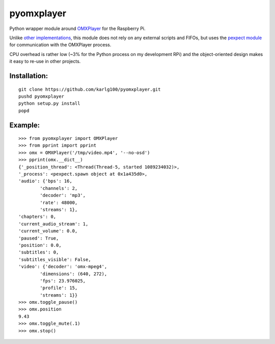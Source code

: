 pyomxplayer
===========
Python wrapper module around `OMXPlayer <https://github.com/huceke/omxplayer>`_
for the Raspberry Pi.

Unlike `other implementations <https://github.com/KenT2/pyomxplayer>`_, this
module does not rely on any external scripts and FIFOs, but uses the
`pexpect module <http://pypi.python.org/pypi/pexpect/2.4>`_ for communication
with the OMXPlayer process.

CPU overhead is rather low (~3% for the Python process on my development RPi)
and the object-oriented design makes it easy to re-use in other projects.

Installation:
-------------
::

    git clone https://github.com/karlg100/pyomxplayer.git
    pushd pyomxplayer
    python setup.py install
    popd

Example:
--------
::

    >>> from pyomxplayer import OMXPlayer
    >>> from pprint import pprint
    >>> omx = OMXPlayer('/tmp/video.mp4', '--no-osd')
    >>> pprint(omx.__dict__)
    {'_position_thread': <Thread(Thread-5, started 1089234032)>,
    '_process': <pexpect.spawn object at 0x1a435d0>,
    'audio': {'bps': 16,
            'channels': 2,
            'decoder': 'mp3',
            'rate': 48000,
            'streams': 1},
    'chapters': 0,
    'current_audio_stream': 1,
    'current_volume': 0.0,
    'paused': True,
    'position': 0.0,
    'subtitles': 0,
    'subtitles_visible': False,
    'video': {'decoder': 'omx-mpeg4',
            'dimensions': (640, 272),
            'fps': 23.976025,
            'profile': 15,
            'streams': 1}}
    >>> omx.toggle_pause()
    >>> omx.position
    9.43
    >>> omx.toggle_mute(.1)
    >>> omx.stop()
